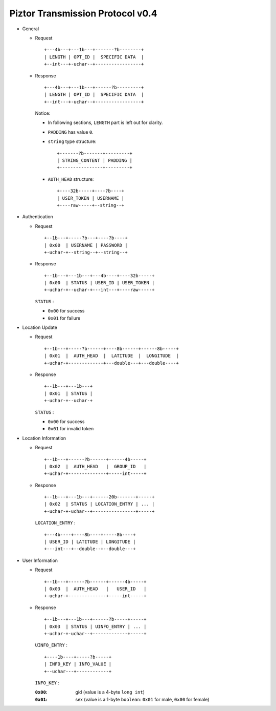 Piztor Transmission Protocol v0.4
----------------------------------

- General 

  - Request

    ::
    
        +---4b---+---1b---+-------?b--------+
        | LENGTH | OPT_ID |  SPECIFIC DATA  |
        +--int---+-uchar--+-----------------+

  - Response

    ::
    
        +---4b---+---1b---+------?b---------+
        | LENGTH | OPT_ID |  SPECIFIC DATA  |
        +--int---+-uchar--+-----------------+

    Notice:

    - In following sections, ``LENGTH`` part is left out for clarity.
    - ``PADDING`` has value ``0``.
    - ``string`` type structure:

      ::

          +-------?b-------+---------+
          | STRING_CONTENT | PADDING |
          +----------------+---------+

    - ``AUTH_HEAD`` structure:

      ::

          +----32b-----+----?b----+
          | USER_TOKEN | USERNAME |
          +----raw-----+--string--+

- Authentication 

  - Request

    :: 

        +--1b---+-----?b---+----?b----+
        | 0x00  | USERNAME | PASSWORD |
        +-uchar-+--string--+--string--+

  - Response

    ::
    
       +--1b---+---1b---+---4b----+----32b-----+
       | 0x00  | STATUS | USER_ID | USER_TOKEN |
       +-uchar-+--uchar-+---int---+----raw-----+

    ``STATUS`` :
    
    - ``0x00`` for success
    - ``0x01`` for failure

- Location Update

  - Request

    ::
    
        +--1b---+-----?b------+----8b------+------8b-----+
        | 0x01  |  AUTH_HEAD  |  LATITUDE  |  LONGITUDE  |
        +-uchar-+-------------+---double---+---double----+

  - Response

    ::

        +--1b---+---1b---+
        | 0x01  | STATUS |
        +-uchar-+--uchar-+

    ``STATUS`` :

    - ``0x00`` for success
    - ``0x01`` for invalid token

- Location Information

  - Request

    ::
    
        +--1b---+------?b------+------4b-----+
        | 0x02  |  AUTH_HEAD   |  GROUP_ID   |
        +-uchar-+--------------+-----int-----+

  - Response

    ::

        +--1b---+---1b---+------20b-------+-----+
        | 0x02  | STATUS | LOCATION_ENTRY | ... |
        +-uchar-+-uchar--+----------------+-----+
        
    ``LOCATION_ENTRY`` :

    :: 

        +---4b----+----8b----+-----8b----+
        | USER_ID | LATITUDE | LONGITUDE |
        +---int---+--double--+--double---+

- User Information

  - Request

    ::

        +--1b---+------?b------+------4b-----+
        | 0x03  |  AUTH_HEAD   |   USER_ID   |
        +-uchar-+--------------+-----int-----+

  - Response 

    ::

        +--1b---+---1b---+------?b-----+-----+
        | 0x03  | STATUS | UINFO_ENTRY | ... |
        +-uchar-+-uchar--+-------------+-----+

    ``UINFO_ENTRY`` : 
    
    ::

        +----1b----+-----?b-----+
        | INFO_KEY | INFO_VALUE |
        +--uchar---+------------+

    ``INFO_KEY`` :

    :``0x00``: gid (value is a 4-byte ``long int``)
    :``0x01``: sex (value is a 1-byte ``boolean``: ``0x01`` for male, ``0x00`` for female)
